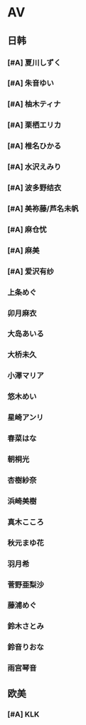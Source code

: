 * AV                                                                  
** 日韩
*** [#A] 夏川しずく
*** [#A] 朱音ゆい
*** [#A] 柚木ティナ
*** [#A] 栗栖エリカ
*** [#A] 椎名ひかる
*** [#A] 水沢えみり
*** [#A] 波多野结衣
*** [#A] 美祢藤/芦名未帆
*** [#A] 麻仓忧
*** [#A] 麻美
*** [#A] 爱沢有纱
*** 上条めぐ
*** 卯月麻衣
*** 大岛あいる
*** 大桥未久
*** 小澤マリア
*** 悠木めい
*** 星崎アンリ
*** 春菜はな
*** 朝桐光
*** 杏樹紗奈
*** 浜崎美樹
*** 真木こころ
*** 秋元まゆ花
*** 羽月希
*** 菅野亜梨沙
*** 藤浦めぐ
*** 鈴木さとみ
*** 鈴音りおな
*** 雨宫琴音
** 欧美
*** [#A] KLK
